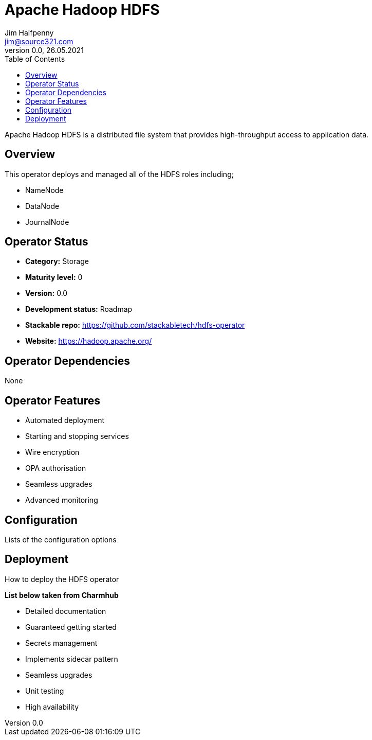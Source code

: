 = Apache Hadoop HDFS
Jim Halfpenny <jim@source321.com>
0.0, 26.05.2021
:latest_version: 0.0
:toc:
:icons: font

Apache Hadoop HDFS is a distributed file system that provides high-throughput access to application data.

== Overview
This operator deploys and managed all of the HDFS roles including;

* NameNode
* DataNode
* JournalNode

== Operator Status
* *Category:* Storage
* *Maturity level:* 0
* *Version:* 0.0
* *Development status:* Roadmap
* *Stackable repo:*  https://github.com/stackabletech/hdfs-operator
* *Website:* https://hadoop.apache.org/

== Operator Dependencies

None


== Operator Features
* Automated deployment
* Starting and stopping services
* Wire encryption
* OPA authorisation
* Seamless upgrades
* Advanced monitoring

== Configuration
Lists of the configuration options


== Deployment
How to deploy the HDFS operator


*List below taken from Charmhub*

* Detailed documentation
* Guaranteed getting started
* Secrets management
* Implements sidecar pattern
* Seamless upgrades
* Unit testing
* High availability

